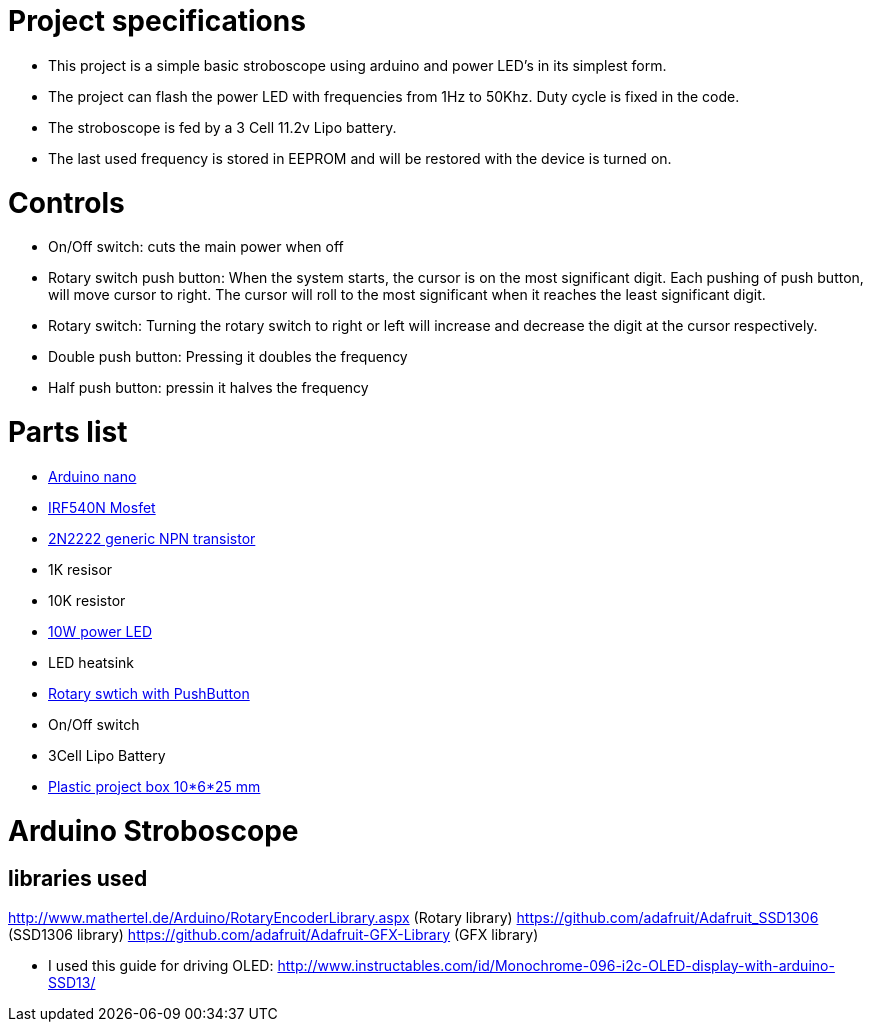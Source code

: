 = Project specifications

* This project is a simple basic stroboscope using arduino and power LED's in its simplest form.
* The project can flash the power LED with frequencies from 1Hz to 50Khz. Duty cycle is fixed in the code.
* The stroboscope is fed by a 3 Cell 11.2v Lipo battery.
* The last used frequency is stored in EEPROM and will be restored with the device is turned on.

= Controls
* On/Off switch: cuts the main power when off
* Rotary switch push button: When the system starts, the cursor is on the most significant digit. Each pushing of push button, will move cursor to right. The cursor will roll to the most significant when it reaches the least significant digit.
* Rotary switch: Turning the rotary switch to right or left will increase and decrease the digit at the cursor respectively.
* Double push button: Pressing it doubles the frequency
* Half push button: pressin it halves the frequency

= Parts list
* https://store.arduino.cc/usa/arduino-nano[Arduino nano]
* https://www.infineon.com/cms/en/product/power/mosfet/20v-300v-n-channel-power-mosfet/80v-100v-n-channel-power-mosfet/irf540n/[IRF540N Mosfet]
* https://en.wikipedia.org/wiki/2N2222[2N2222 generic NPN transistor]
* 1K resisor
* 10K resistor
* http://www.ebay.de/itm/262467105661[10W power LED]
* LED heatsink
* https://www.ebay.com/itm/2-x-ALPS-EC11-Rotary-Encoder-30-Pulses-20mm-Shaft-PC-Mount-with-Push-on-Switch/252360818672?epid=1863404209&hash=item3ac1e07ff0:g:Y2AAAOSwp5JWXZQv[Rotary swtich with PushButton]
* On/Off switch
* 3Cell Lipo Battery
* https://www.ebay.de/itm/Hot-Sale-BLACK-PLASTIC-ELECTRONICS-PROJECT-BOX-ENCLOSURE-CASE-100x60x25-mm-CJ/112557747586?ssPageName=STRK%3AMEBIDX%3AIT&var=412955226802&_trksid=p2057872.m2749.l2649[Plastic project box 10*6*25 mm]



= Arduino Stroboscope

== libraries used
http://www.mathertel.de/Arduino/RotaryEncoderLibrary.aspx (Rotary library)
https://github.com/adafruit/Adafruit_SSD1306 (SSD1306 library)
https://github.com/adafruit/Adafruit-GFX-Library (GFX library)


* I used this guide for driving OLED: http://www.instructables.com/id/Monochrome-096-i2c-OLED-display-with-arduino-SSD13/